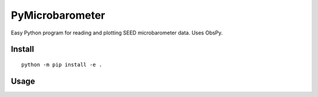 ==================
PyMicrobarometer
==================

Easy Python program for reading and plotting SEED microbarometer data.
Uses ObsPy.


Install
=======
::

    python -m pip install -e .
    
    
Usage
=====

